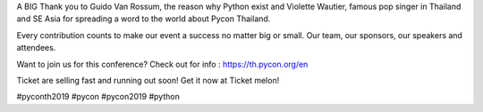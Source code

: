 .. title: BIG Thank you!
.. slug: big-thank-you
.. date: 2019-06-01 16:37:43 UTC+07:00
.. type: micro

 
A BIG Thank you to Guido Van Rossum, the reason why Python exist and Violette Wautier, famous pop singer in Thailand and SE Asia for spreading a word to the world about Pycon Thailand. 

Every contribution counts to make our event a success no matter big or small. Our team, our sponsors, our speakers and attendees. 

Want to join us for this conference? Check out for info : https://th.pycon.org/en

Ticket are selling fast and running out soon! Get it now at Ticket melon!

.. image:: /big-thank-you.jpg


#pyconth2019 #pycon #pycon2019 #python



